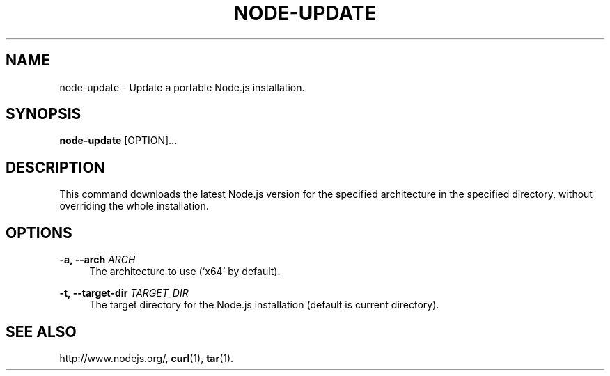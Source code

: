 '\" t
.\"     Title: node-update
.\"    Author: [FIXME: author] [see http://docbook.sf.net/el/author]
.\" Generator: DocBook XSL Stylesheets v1.78.1 <http://docbook.sf.net/>
.\"      Date: 01/05/2014
.\"    Manual: \ \&
.\"    Source: \ \&
.\"  Language: English
.\"
.TH "NODE\-UPDATE" "8" "01/05/2014" "\ \&" "\ \&"
.\" -----------------------------------------------------------------
.\" * Define some portability stuff
.\" -----------------------------------------------------------------
.\" ~~~~~~~~~~~~~~~~~~~~~~~~~~~~~~~~~~~~~~~~~~~~~~~~~~~~~~~~~~~~~~~~~
.\" http://bugs.debian.org/507673
.\" http://lists.gnu.org/archive/html/groff/2009-02/msg00013.html
.\" ~~~~~~~~~~~~~~~~~~~~~~~~~~~~~~~~~~~~~~~~~~~~~~~~~~~~~~~~~~~~~~~~~
.ie \n(.g .ds Aq \(aq
.el       .ds Aq '
.\" -----------------------------------------------------------------
.\" * set default formatting
.\" -----------------------------------------------------------------
.\" disable hyphenation
.nh
.\" disable justification (adjust text to left margin only)
.ad l
.\" -----------------------------------------------------------------
.\" * MAIN CONTENT STARTS HERE *
.\" -----------------------------------------------------------------
.SH "NAME"
node-update \- Update a portable Node\&.js installation\&.
.SH "SYNOPSIS"
.sp
\fBnode\-update\fR [OPTION]\&...
.SH "DESCRIPTION"
.sp
This command downloads the latest Node\&.js version for the specified architecture in the specified directory, without overriding the whole installation\&.
.SH "OPTIONS"
.PP
\fB\-a, \-\-arch\fR \fIARCH\fR
.RS 4
The architecture to use (\(oqx64\(cq by default)\&.
.RE
.PP
\fB\-t, \-\-target\-dir\fR \fITARGET_DIR\fR
.RS 4
The target directory for the Node\&.js installation (default is current directory)\&.
.RE
.SH "SEE ALSO"
.sp
http://www\&.nodejs\&.org/, \fBcurl\fR(1), \fBtar\fR(1)\&.
